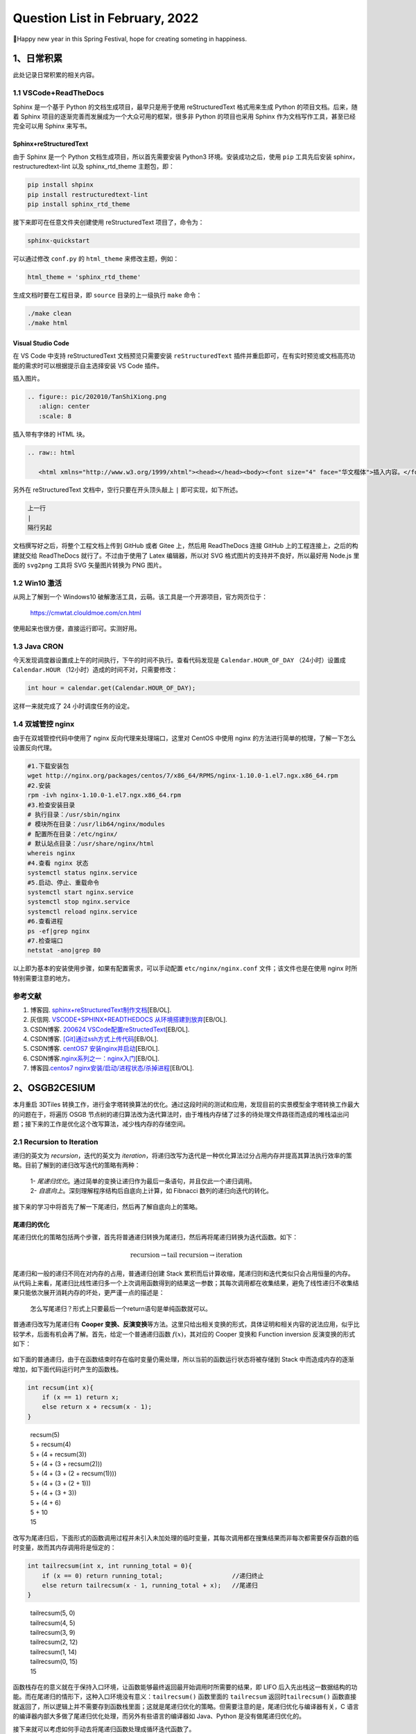 Question List in February, 2022
===============================

🧨Happy new year in this Spring Festival, hope for creating someting in
happiness.

.. raw:: html

   <html xmlns="http://www.w3.org/1999/xhtml"><head></head><body><div><font face="华文楷体">苏联自上世纪80年代末不断走向削弱，之后彻底分崩离析。今时今日，俄仍应从中吸取教训，苏联解体证明，权力和国家意志的瘫痪是走向全面倒退和瓦解的开端。我们不知从何时起变得不自信了，从此世界力量对比的平衡也被打破。···北约进一步东扩，将军事装备部署在乌克兰境内于俄来讲绝不可接受，当然，问题不在于北约本身，北约只是美国的外交工具。···请注意，无论是在苏联成立时还是在二战后，那些现代乌克兰领土上的居民，他们对生活的想法从来无人问津。 我们政策的核心是自由，包括让所有人自主选择本人和子女未来的自由。我们认为，生活在当今乌克兰领土上的所有民族、全体人民都应享有这种选择权。···因此，根据联合国宪章第7条第51款和俄联邦委员会今年2月22日批准的俄同顿涅茨克人民共和国和卢甘斯克人民共和国友好互助条约，经俄联邦安全会议批准，我已决定采取特别军事行动。</font></div><div align="right">
       ——俄罗斯总统 普京《2022年2月24日电视讲话》
   </div></body></html>

.. _1日常积累:

1、日常积累
-----------

此处记录日常积累的相关内容。

.. _11-vscodereadthedocs:

1.1 VSCode+ReadTheDocs
~~~~~~~~~~~~~~~~~~~~~~

Sphinx 是一个基于 Python 的文档生成项目，最早只是用于使用
reStructuredText 格式用来生成 Python 的项目文档。后来，随着 Sphinx
项目的逐渐完善而发展成为一个大众可用的框架，很多非 Python 的项目也采用
Sphinx 作为文档写作工具，甚至已经完全可以用 Sphinx 来写书。

Sphinx+reStructuredText
^^^^^^^^^^^^^^^^^^^^^^^

由于 Sphinx 是一个 Python 文档生成项目，所以首先需要安装 Python3
环境。安装成功之后，使用 ``pip`` 工具先后安装
sphinx，restructuredtext-lint 以及 sphinx_rtd_theme 主题包，即：

.. code:: bash

   pip install shpinx
   pip install restructuredtext-lint
   pip install sphinx_rtd_theme

接下来即可在任意文件夹创建使用 reStructuredText 项目了，命令为：

.. code:: bash

   sphinx-quickstart

可以通过修改 ``conf.py`` 的 ``html_theme`` 来修改主题，例如：

.. code:: python

   html_theme = 'sphinx_rtd_theme'

生成文档时要在工程目录，即 ``source`` 目录的上一级执行 ``make`` 命令：

.. code:: bash

   ./make clean
   ./make html

Visual Studio Code
^^^^^^^^^^^^^^^^^^

在 VS Code 中支持 reStructuredText 文档预览只需要安装
``reStructuredText``
插件并重启即可，在有实时预览或文档高亮功能的需求时可以根据提示自主选择安装
VS Code 插件。

插入图片。

.. code:: rst

   .. figure:: pic/202010/TanShiXiong.png
      :align: center
      :scale: 8

插入带有字体的 HTML 块。

.. code:: rst

   .. raw:: html

      <html xmlns="http://www.w3.org/1999/xhtml"><head></head><body><font size="4" face="华文楷体">插入内容。</font></body></html>

另外在 reStructuredText 文档中，空行只要在开头顶头敲上 ``|``
即可实现，如下所述。

.. code:: rst

   上一行
   |
   隔行另起

文档撰写好之后，将整个工程文档上传到 GitHub 或者 Gitee 上，然后用
ReadTheDocs 连接 GitHub 上的工程连接上，之后的构建就交给 ReadTheDocs
就行了。不过由于使用了 Latex 编辑器，所以对 SVG
格式图片的支持并不良好，所以最好用 Node.js 里面的 ``svg2png`` 工具将 SVG
矢量图片转换为 PNG 图片。

.. _12-win10-激活:

1.2 Win10 激活
~~~~~~~~~~~~~~

从网上了解到一个 Windows10
破解激活工具，云萌。该工具是一个开源项目，官方网页位于：

   https://cmwtat.clouldmoe.com/cn.html

使用起来也很方便，直接运行即可。实测好用。

.. _13-java-cron:

1.3 Java CRON
~~~~~~~~~~~~~

今天发现调度器设置成上午的时间执行，下午的时间不执行。查看代码发现是
``Calendar.HOUR_OF_DAY`` （24小时）设置成 ``Calendar.HOUR``
（12小时）造成的时间不对，只需要修改：

.. code:: java

   int hour = calendar.get(Calendar.HOUR_OF_DAY);

这样一来就完成了 24 小时调度任务的设定。

.. _14-双城管控-nginx:

1.4 双城管控 nginx
~~~~~~~~~~~~~~~~~~

由于在双城管控代码中使用了 nginx 反向代理来处理端口，这里对 CentOS
中使用 nginx 的方法进行简单的梳理，了解一下怎么设置反向代理。

.. code:: bash

   #1.下载安装包
   wget http://nginx.org/packages/centos/7/x86_64/RPMS/nginx-1.10.0-1.el7.ngx.x86_64.rpm
   #2.安装
   rpm -ivh nginx-1.10.0-1.el7.ngx.x86_64.rpm 
   #3.检查安装目录
   # 执行目录：/usr/sbin/nginx
   # 模块所在目录：/usr/lib64/nginx/modules
   # 配置所在目录：/etc/nginx/
   # 默认站点目录：/usr/share/nginx/html
   whereis nginx
   #4.查看 nginx 状态
   systemctl status nginx.service
   #5.启动、停止、重载命令
   systemctl start nginx.service
   systemctl stop nginx.service
   systemctl reload nginx.service
   #6.查看进程
   ps -ef|grep nginx
   #7.检查端口
   netstat -ano|grep 80

以上即为基本的安装使用步骤，如果有配置需求，可以手动配置
``etc/nginx/nginx.conf`` 文件；该文件也是在使用 nginx
时所特别需要注意的地方。

.. _参考文献-1:

参考文献
~~~~~~~~

1. 博客园.
   `sphinx+reStructuredText制作文档 <https://www.cnblogs.com/zhaojiedi1992/p/zhaojiedi_python_013_rst_spinx.html>`__\ [EB/OL].

2. 灰信网. `VSCODE+SPHINX+READTHEDOCS
   从环境搭建到放弃 <https://www.freesion.com/article/9320649465/>`__\ [EB/OL].

3. CSDN博客. `200624
   VSCode配置reStructedText <https://blog.csdn.net/qq_33039859/article/details/106954082>`__\ [EB/OL].

4. CSDN博客.
   `[Git]通过ssh方式上传代码 <https://blog.csdn.net/weixin_43843847/article/details/89668720>`__\ [EB/OL].

5. CSDN博客. `centOS7
   安装nginx并启动 <https://blog.csdn.net/qq_38872310/article/details/79805445>`__\ [EB/OL].

6. CSDN博客.\ `nginx系列之一：nginx入门 <https://blog.csdn.net/qq_29677867/article/details/90112120>`__\ [EB/OL].

7. 博客园.\ `centos7
   nginx安装/启动/进程状态/杀掉进程 <https://www.cnblogs.com/hailang8/p/8664413.html>`__\ [EB/OL].

.. _2osgb2cesium:

2、OSGB2CESIUM
--------------

本月重启 3DTiles
转换工作，进行金字塔转换算法的优化。通过这段时间的测试和应用，发现目前的实景模型金字塔转换工作最大的问题在于，将遍历
OSGB
节点树的递归算法改为迭代算法时，由于堆栈内存储了过多的待处理文件路径而造成的堆栈溢出问题；接下来的工作是优化这个改写算法，减少栈内存的存储空间。

.. _21-recursion-to-iteration:

2.1 Recursion to Iteration
~~~~~~~~~~~~~~~~~~~~~~~~~~

递归的英文为 *recursion*\ ，迭代的英文为
*iteration*\ ，将递归改写为迭代是一种优化算法过分占用内存并提高其算法执行效率的策略。目前了解到的递归改写迭代的策略有两种：

   | 1-
     *尾递归优化*\ 。通过简单的变换让递归作为最后一条语句，并且仅此一个递归调用。
   | 2- *自底向上*\ 。深刻理解程序结构后自底向上计算，如 Fibnacci
     数列的递归向迭代的转化。

.. figure:: pic/202202/recursion.png
   :align: center
   :scale: 68

接下来的学习中将首先了解一下尾递归，然后再了解自底向上的策略。

尾递归的优化
^^^^^^^^^^^^

尾递归优化的策略包括两个步骤，首先将普通递归转换为尾递归，然后再将尾递归转换为迭代函数。如下：

.. math:: \text{recursion}\rightarrow\text{tail recursion}\rightarrow\text{iteration}

尾递归和一般的递归不同在对内存的占用，普通递归创建 Stack
累积而后计算收缩，尾递归则和迭代类似只会占用恒量的内存。从代码上来看，尾递归比线性递归多一个上次调用函数得到的结果这一参数；其每次调用都在收集结果，避免了线性递归不收集结果只能依次展开消耗内存的坏处，更严谨一点的描述是：

   怎么写尾递归？形式上只要最后一个return语句是单纯函数就可以。

普通递归改写为尾递归有 **Cooper
变换、反演变换**\ 等方法。这里只给出相关变换的形式，具体证明和相关内容的说法应用，似乎比较学术，后面有机会再了解。首先，给定一个普通递归函数
:math:`f(x)`\ ，其对应的 Cooper 变换和 Function inversion
反演变换的形式如下：

.. figure:: pic/202202/g.png
   :align: center

如下面的普通递归，由于在函数结束时存在临时变量仍需处理，所以当前的函数运行状态将被存储到
Stack 中而造成内存的逐渐增加，如下面代码运行时产生的函数栈。

.. code:: c++

   int recsum(int x){
       if (x == 1) return x;
       else return x + recsum(x - 1);
   }

..

   | recsum(5)
   | 5 + recsum(4)
   | 5 + (4 + recsum(3))
   | 5 + (4 + (3 + recsum(2)))
   | 5 + (4 + (3 + (2 + recsum(1))))
   | 5 + (4 + (3 + (2 + 1)))
   | 5 + (4 + (3 + 3))
   | 5 + (4 + 6)
   | 5 + 10
   | 15

改写为尾递归后，下面形式的函数调用过程并未引入未加处理的临时变量，其每次调用都在搜集结果而非每次都需要保存函数的临时变量，故而其内存调用将是恒定的：

.. code:: c++

   int tailrecsum(int x, int running_total = 0){
       if (x == 0) return running_total;                   //递归终止
       else return tailrecsum(x - 1, running_total + x);   //尾递归
   }

..

   | tailrecsum(5, 0)
   | tailrecsum(4, 5)
   | tailrecsum(3, 9)
   | tailrecsum(2, 12)
   | tailrecsum(1, 14)
   | tailrecsum(0, 15)
   | 15

函数栈存在的意义就在于保持入口环境，让函数能够最终返回最开始调用时所需要的结果，即
LIFO
后入先出栈这一数据结构的功能。而在尾递归的情形下，这种入口环境没有意义：\ ``tailrecsum()``
函数里面的 ``tailrecsum`` 返回时\ ``tailrecsum()``
函数直接就返回了，所以逻辑上并不需要存到函数栈里面；这就是尾递归优化的策略。但需要注意的是，尾递归优化与编译器有关，C
语言的编译器内部大多做了尾递归优化处理，而另外有些语言的编译器如
Java、Python 是没有做尾递归优化的。

接下来就可以考虑如何手动去将尾递归函数处理成循环迭代函数了。

1. | **提取迭代变量**\ 。
   | 摘抄代码，将参数提取出来，成为迭代变量，原来的参数则用来初始化迭代变量。

2. | **创建迭代函数**\ 。
   | 在迭代函数中，函数只用来更新迭代变量。

3. | **原始代码封入循环体**\ 。
   | 除迭代函数和迭代变量初始化代码外，将原来函数的里面所代码包在一个
     ``while(true)`` 迭代循环里面；可创建一个 ``label``
     变量用于标识循环。

4. | **确定返回值**\ 。
   | 递归终止的 ``return`` 不变，尾递归的 ``return``
     替换成迭代函数，并且 ``continue`` 掉上面的迭代循环。步骤 3 中创建的
     ``label`` 可以用在这里。

以上面的 ``tailrecsum()`` 函数为例，将其改写为迭代循环则有如下的代码：

.. code:: c++

   int tailrecsum(int x, int running_total = 0){
       // 1.提取迭代变量
       int _x = x;
       int _running_total = running_total;
       // 2.创建迭代函数
       auto _tail = [&](int a, int b) {
           _x = a;
           _running_total = b;
       };
       // 3.原始代码封入循环
       while(true){
           // 4.确定返回值
           if(_x == 0) return _running_total; 
           else{
               _tail(_x - 1, _running_total + _x);
               continue; //在 C++ 中可以忽略，这里为了符合上面的步骤
           }
       }
   }

这样一来，就可以将原来的尾递归优化为循环迭代了。

自底向上
^^^^^^^^

最经典的例子就是将斐波那契数列的递归算法从自顶向下的递归改写为自底向上的迭代，这种转换是一种间接转换形式。参考文献
2 的雷鹏的博客中提到：

   对于非尾递归，就必须使用堆栈。可以简单生硬地使用堆栈进行转化：把函数调用和返回的地方翻译成汇编代码，然后把对硬件
   stack 的 push, pop 操作转化成对私有 stack 的 push, pop
   ，这其中需要特别注意的是对返回地址的 push/pop，对应的硬件指令一般是
   call/ret。

对于斐波那契数列：

.. math::

   f(n)=\begin{cases}
   0&n=0\\
   1&n=1\\
   f(n-1)+f(n-2)&n\geqslant2,n\in \mathbb{N}^+
   \end{cases}

其递归代码如下：

.. code:: c++

   int fibonacci(int N){
       if (N == 0) return 0;
       if (N == 1 || N == 2) return 1;
       return fibonacci(N - 1) + fibonacci(N - 2);
   }

改成自底向上的格式：

.. code:: java

   int fibonacci(int N){
       if (N == 1 || N == 2) return 1;
       int prev = 1, curr = 1, sum = 0;
       for(int i = 0; i <= N; i++){
           sum = curr + prev;
           prev = curr;
           curr = sum;
       }
       return curr;
   }

但是并非所有的内容都能准确得知初始状态或者最底层的数据逻辑，所以一个通用的计算模板是这样的：

.. code:: javascript

   function BottomUp(){
       stack.push(s0);               // s0 初始状态
       while(!stack.empty()){
           s = stack.pop();
           if(isSolution(s)) return; //返回条件
           else stack.push(s1);      //s1 更新状态
       }
   }

.. _22-ro3modifier:

2.2 Ro3Modifier
~~~~~~~~~~~~~~~

修改工具使用 Python 编写，其名称暂定为
Ro3Modifier，其主要功能是用于按照层级文件夹修改 3DTiles
格式文件的几何误差，目前框架思路是通过乘积关系更改上下层级之间的视距切换方案。

.. figure:: pic/202202/ro3modifier.jpg
   :align: center
   :scale: 30

如上图所示，目前的设计方案就是使用这样一个表格去勘测或调整各层级瓦片之间的缩放因子。需要注意的是如果某一级瓦片因子调整超限，以至于超过了其上层视距的大小则会使得瓦片无法正常调度，所以应该在程序中添加禁令以防止这种问题的出现。也就是说调整某一层级的
Child 的 Geometric Error 时，这个 GE 不应该超出当前这个文件内的 GE
属性的大小。

在后续的研究中，可视化时最好能够显示几个瓦片层级切换时的 GE
的大小，这样一来不仅方便调试，也能够更加直观的展现转换关系；同时，需要考虑到半径相同的瓦片之间的模型切换
GE，

Python 判断浮点数相等
^^^^^^^^^^^^^^^^^^^^^

不仅仅是
Python，很多编程语言里面，浮点数都不一定是精确的。最常被用来作为例子的是：\ ``0.1 + 0.2``\ 。在
Python 里面，这个加法的结果可能为：

   0.30000000000004

因为这个原因，显然不能直接用等号判断两个浮点数是否相等。在工程上，我们不要求
``绝对精确``\ ，只要求
``足够精确``\ 就可以了。所以当判断两个数是否相等时，只需要判断这两个数的差值是否小于某一个特定的值即可。

.. code:: python

   def compare_float(a, b, precision):
       if precision == 0:
           return a == b
       elif precision < 0:
           raise Exception('precision 不能小于0')
       elif precision >= 1:
           if abs(a - b) <= precision:
               return True
       else:
           if (1 / precision) * abs(a - b) <= 1:
               return True
       return False

相应的 ``math`` 包中的代码为 ``math.isclose()`` 函数，即：

.. code:: python

   math.isclose(a, b)

这是较为便利的正确判断两个浮点数是否相等的方法。

GE 与视距的转换
^^^^^^^^^^^^^^^

通过简单实验，目前测试了一下 GE 大小与视距之间的转换可视为简单线性关系
:math:`f`\ ，在不影响主观视觉观感的情况下通过 Matlab 插值拟合，令
Geometric Error 为自变量 :math:`x`\ ，则其与视距 :math:`d`
之间的转换关系为：

.. math:: d=f(x)=56\cdot x

经数据转换与测试，这一变换关系能够满足基本的视距切换比例；对于后续处理，如果需要更加贴合人眼视觉观感的视距转换模型，则需要更多的测试和实验。

.. _参考文献-2:

参考文献
~~~~~~~~

1. CSDN博客.
   `递归与分治java策略实验报告_【算法设计与分析】递归与分治策略（一） <https://blog.csdn.net/weixin_42445810/article/details/114557970>`__\ [EB/OL].

2. CSDN博客.
   `将递归转化成迭代的通用技术 <https://blog.csdn.net/whinah/article/details/6419680>`__\ [EB/OL].

3. 简书.
   `递归与迭代的区别 <https://www.jianshu.com/p/32bcc45efd32>`__\ [EB/OL].

4. 知乎.
   `什么是尾递归？ <https://www.zhihu.com/question/20761771>`__\ [EB/OL].

5. CSDN博客.
   `递归和迭代_尾递归为啥能优化？ <https://blog.csdn.net/weixin_30536391/article/details/112712545>`__\ [EB/OL].

6. 蔡经球, 刘柏丽. 程序变换中的 Cooper 变换与函数反演变换之比较[J]
   微电子学与计算机, 1997(03).

7. 腾讯云. `一日一技：在 Python
   里面，如何正确判断两个浮点数相等 <https://cloud.tencent.com/developer/article/1554081>`__\ [EB/OL].

.. _3algorithm:

3、Algorithm
------------

算法是门科学，有着系统的理论知识和研究思路，这里需要进一步掌握相关理论内容，服务于后续研究。

DP
~~

DP，即 *Dynamic Programming* 动态规划算法。

背包问题
^^^^^^^^

目前经常提到的背包问题包括三种：\ *0–1背包*\ 、\ *完全背包*\ 和\ *多重背包*\ 。背包问题主要有两个对象，一个是有限或无限的物品，另一个是有限的背包；这类问题的核心处理需求就是，在有限的背包容量内使收纳物品的价值达到最大化。而三者的差异在于：

|  **0–1背包** 每种物品只有 1 个，故而每种物品只有选择和不选择两种情况。
|  **完全背包** 每种物品有 :math:`\infty` 个，可选择范围很大。
|  **多重背包** 每种物品都有各自不同的数量限制，问题更加复杂。

（1）\ **0–1背包问题状态转移方程**

给定 :math:`N` 件物品和容量为 :math:`V` 的背包；第 :math:`i`
件物品消耗的容量为 :math:`C_i`\ ，价值为
:math:`W_i`\ ，求解放入哪些物品可以使得背包种物品的总价值最大。此时
:math:`V` 容量背包中放入第 :math:`i` 件物品时的最大价值为：

.. math:: f(i,V)=\max\{f(i-1,V),\ f(i-1,V-C_i)+W_i\},\ i\in[1,N]

| 式中：\ :math:`f(i-1,V)` 表示容量 :math:`V` 背包尽可能多地放入物品
  :math:`i-1` 时所能创造的最大价值；
|  :math:`f(i-1,V-C_i)` 表示放入物品 :math:`i` 后，剩余容量
  :math:`V-C_i` 尽可能多地放入第 :math:`i-1` 件物品时的最大价值；
|  :math:`f(i-1,V-C_i)+W_i` 表示 :math:`V` 容量背包中放入物品 :math:`i`
  时能创造的最大价值。

由于 0–1 背包中的每种物品只有一个，所以背包的剩余容量只需计算一次
:math:`V-C_i` 即可。

（2）\ **完全背包问题状态转移方程**

有 :math:`N` 种物品和一个容量为 :math:`V`
的背包，每种物品都有无限件可用；第 :math:`i` 种物品消耗的容量为
:math:`C_i`\ ，价值为
:math:`W_i`\ ，求解放入哪些物品可以使得背包种物品的总价值最大。此时的状态转移方程为：

.. math:: f(i,V)=\max\{f(i-1,V-kC_i)+kW_i\ |\ k\in\mathbb{N},\ kC_i\leqslant V\},\ i\in[1,N]

| 式中：\ :math:`k` 表示放入物品 :math:`i` 的个数，\ :math:`k`
  的取值范围为自然数，即 :math:`k` 为整数且 :math:`k\geqslant 0`\ ；
|  :math:`f(i-1,V-kC_i)` 表示放入 :math:`k` 件物品 :math:`i`
  后，剩余容量 :math:`V-kC_i` 尽可能放入第 :math:`i-1`
  件物品时的总价值；
|  :math:`f(i-1,V-kC_i)+kW_i` 表示 :math:`V` 容量背包中放入 :math:`k`
  件物品 :math:`i` 时能创造的最大价值。

（3）\ **多重背包问题状态转移方程**

有 :math:`N` 种物品和一个容量为 :math:`V` 的背包；第 :math:`i`
种物品最多有\ :math:`M_i` 件可用，消耗的容量为 :math:`C_i`\ ，价值为
:math:`W_i`\ ，求解放入哪些物品可以使得背包种物品的总价值最大。

.. math:: f(i,V)=\max\{f(i-1,V-kC_i)+kW_i\ |\ k\in[0,M_i],\ kC_i\leqslant V\},\ i\in[1,N]

| 式中：\ :math:`k` 表示放入物品 :math:`i` 的个数，\ :math:`k`
  为整数且其取值范围为 :math:`k\in[0,M_i]`\ ；
|  :math:`f(i-1,V-kC_i)` 表示放入 :math:`k` 件物品 :math:`i`
  后，剩余容量 :math:`V-kC_i` 尽可能放入第 :math:`i-1`
  件物品时的总价值；
|  :math:`f(i-1,V-kC_i)+kW_i` 表示 :math:`V` 容量背包中放入 :math:`k`
  件物品 :math:`i` 时能创造的最大价值。

以这样一个问题为例：桌面上有两种物品，物品 1 的价值为 3 并需要占据 4
个背包容量，物品 2 的价值为 2 且占据 3 个背包容量；给定一个容量为 10
的背包，求背包的最大物品价值。将该问题的 DP 表列出来，可得下图：

.. figure:: pic/202202/DP.png
   :align: center
   :scale: 80

其三类背包问题的迭代代码如下：

.. code:: c++

   vector<int> C = {4, 3};
   vector<int> W = {3, 2};
   vector<int> K = {2, 1};
   // 0-1背包问题
   int f1(int i, int V){
       if(i == -1) return 0;
       return max(f(i-1, V), f(i - 1, V - C[i]) + W[i]);
   }
   // 完全背包问题
   int f2(int i, int V){
       int res = 0, k = 0;
       while(k * C[i] <= V){
           res = max(res, f(i - 1, V - k * C[i]) + k * W[i]);
           k++;
       }
       return res;
   }
   // 多重背包问题
   int f3(int i, int V){
       int res = 0, k = 0;
       while(k <= K[i] && k * C[i] <= V){
           res = max(res, f(i - 1, V - k * C[i]) + k * W[i]);
           k++;
       }
       return res;
   }
   // 调用
   f1(1, 10);f2(1, 10);f3(1, 10);

自底向上的 DP 表循环遍历代码如下：

.. code:: c++

   //预置变量
   vector<int> C = {4, 3};
   vector<int> W = {3, 2};
   vector<int> K = {2, 1};
   // 完全背包问题，无限容量，所以只有两个维度的变量
   int f2(int V, vector<int>&C, vector<int>&W){
       vector<int> dp(V + 1, 0);
       for(int i = 0; i < C.size(); i++){
           for(int j = C[i]; j <= V; j++){
               if(C[i] > j) continue;
               dp[j] = max(dp[j], dp[j - C[i]] + W[i]);
           }
           cout << endl;
       }
       return dp[V];
   }
   // 变体，多重背包问题和 0-1背包问题
   int f1(int V, vector<int>&C, vector<int>&W, vector<int>&K){
       vector<int> dp(V + 1, 0);
       vector<int> count(V + 1, 0);//引入辅助的计数变量，每次都会重置背包
       for(int i = 0; i < C.size(); i++){
           int k = W[i];
           count = {0};//重置 K 计数
           for(int j = C[i]; j <= V; j++){
               if(C[i] > j) continue;
               int a = dp[j];
               int b = dp[j - C[i]] + W[i];
               if(b > a) {
                   if(count[j - C[i]] + 1 > K[i]) dp[j] = max(a, dp[j - 1]); 
                   else {
                       dp[j] = b;
                       count[j]++;//背包中放入一件物品 i
                   }
               }
           }
       }
       return dp[V];
   }

至此梳理完成三种背包问题的处理思路。根据这种模式，可以尝试处理牛客网中关于凑硬币方案问题的相关案例，具体内容的描述如下：

   **凑硬币问题**
   给定不同面额的硬币和一个总金额。写出函数来计算可以凑成总金额的硬币组合数。假设每一种面额的硬币有无限个。

   **输入描述**:

   .. code:: 

      第一行两个个整数N和K， N代表需要达到的总金额，K代表有K种面额的硬币，用空格分隔。
      第二行为K个整数a1,a2...ak，用空格分隔，代表K种面额的硬币。

   **输出描述:**

   .. code:: 

      一个整数代表用所给面额的硬币组合成N的方案数。

   处理示例

   **输入**

   .. code:: 

      5 3
      1 2 5

   **输出**

   .. code:: 

      4

   **说明**

   .. code:: 

      5 = 5
      5 = 2 + 2 + 1
      5 = 2 + 1 + 1 + 1
      5 = 1 + 1 + 1 + 1 + 1

   **备注:**

   .. code:: 

      0<=N<=5000,1<=K<=500
      1<=ai<=5000,
      因为结果很大，请将其对1e9+7(1000000007)取模

该问题与经典的凑最小硬币的问题有所区别，最小硬币数问题需要用
:math:`\min`
来逐渐迭代每一个子问题的最小解；而方案问题则需要统计每一个子问题的方案数。根据动态规划问题的经典思路，需要在该问题的
DP
表中找到行列所表述的具体含义：行表示总金额，列表示硬币种类。对应到背包问题上，即总金额
:math:`N` 为背包容量，硬币数组 :math:`\mathbb{C}`
为相应的物品。由此，可以列出上述问题的状态转移方程：

.. math::

   f(i,N)=
   \begin{cases}
   1,&i=0,N=0\\
   0,&N<0\\
   f(i-1,N)+f(i,N-c_i),&i\in[1,K],\ c_i\in\mathbb{C}
   \end{cases}

由于递归的两个变量同时引用了自己，所以 :math:`i, N`
两个变量都需要明确的递归边界条件。对应写出递归代码如下：

.. code:: c++

   int coin(int i, int N, vector<int>& coins){
       if(i == -1) {
           if(N == 0) return 1;
           else return 0;
       }
       if(N == 0){
           return 1;
       }else if (N < 0) return 0;
       return coin(i - 1, N, coins) + coin(i, N - coins[i], coins);
   }

众所周知，递归算法在很大程度上影响了程序的计算性能，所以计算 DP
问题的最佳方式是自底向上将递归函数改写为 DP 表格的循环遍历，如下：

.. code:: c++

   int coin(int N, vector<int>& coins){
       vector<int> dp(N + 1, 0);
       dp[0] = 1;
       for(int i = 0; i < coins.size(); i++){
           int coin = coins[i];
           for(int j = coin; j <= N; j++){
               dp[j] = dp[j] + dp[j - coin];
           }
       }
       return dp[N];
   }

.. _参考文献-3:

参考文献
~~~~~~~~

1. 弗兰克的猫.
   `【动态规划】一次搞定三种背包问题 <https://www.cnblogs.com/mfrank/p/10849505.html>`__\ [EB/OL].

2. 牛客网.\ `凑硬币 <https://www.nowcoder.com/questionTerminal/1ea65b6dd6a54620a09383476eb97a6d>`__\ [EB/OL].

3. 牛客网.\ `算法笔面试真题精讲中级班 <https://www.nowcoder.com/study/live/718/1/1>`__\ [EB/OL].

4. 飞书.\ `LeetCode
   所有题型总纲 <https://ufbva3m5zn.feishu.cn/mindnotes/bmncnCHC1pfRzhYtTJ0tIDPXzcg>`__\ [EB/OL].

5. 夜深人静写算法.\ `算法入门指引 <https://docs.qq.com/mind/DU01SVGpab2tWdlNj>`__\ [EB/OL].

.. _4相关项目问题:

4、相关项目问题
---------------

这里介绍相关的项目问题。

.. _41-发改委服务优化:

4.1 发改委服务优化
~~~~~~~~~~~~~~~~~~

项目运行过程中发现了快照数据的读取过程很慢的问题，本次优化将着重优化数据的
CRUD 操作。通过接口测试模式，发现数据返回过程中出现了 800ms
的处理时延，分析得知时间主要集中在 19 个部门、200 个字段、200
个映射关系的处理和计算上；和超哥的讨论分析，确定了本次后台存储专项绩效快照的优化思路。

|  **1.**
  总体思路为将\ **读取计算**\ 变更为\ **存储计算**\ ，在生成快照时计算相关数据，降低时延；
|  **2.** 处理过程要点在于：数据填报表、配置表、映射表之间的协同处理；
|  **3.**
  重点解决读取计算变更为存储计算过程中相关函数接口的调整，注重逻辑一致性。

根据上面的优化思路，逐步调整相关代码。

原代码逻辑
^^^^^^^^^^

原有的新增流程如下所示，在 Controller
中根据传入参数同时进行市/区级快照的新增，新增服务的具体逻辑代码体现在
Service 中，主要包括：标题版本、配置信息版本等配置数据写入 snap
表，完整记录写入 snap_rec 表这两项内容。

.. figure:: pic/202202/fgw-01.png
   :align: center
   :scale: 80

而读取过程相对复杂，在 Controller 中的代码执行步骤为：

.. figure:: pic/202202/fgw-02.png
   :align: center
   :scale: 80

优化思路
^^^^^^^^

在尽可能保留原始代码，同时确保位于另一个 Controller
中的定时系统保存任务顺利执行的情况下，需要将端口代码中的服务迁移到
Service 服务之中，包括 ``_query``\ ，\ ``_parse``
及其调用的相关函数。随后，只需要修改快照的 Service 服务中的 ``add``
函数，在其常规内容处理完成后接续 ``type`` 之后的操作即可。

.. figure:: pic/202202/fgw-03.png
   :align: center
   :scale: 80

代码处理逻辑梳理完成，开工。经测试，存储时间从原来的秒级退化为
6.7s，读取时间从原来的 800ms 提升到现在的
40ms。因为快照不会经常保存，所以这个时间优化应该算是正向的。

.. _42-双城管控大屏系统:

4.2 双城管控大屏系统
~~~~~~~~~~~~~~~~~~~~

双城大屏系统目前的要求是新增全景按钮、街景按钮；在地图中通过全景按钮生成全景标签并调用全景图像，测试视频的用例等等相关内容。

全景查看
^^^^^^^^

全景图片的查看功能借用原有的 leaflet 地图全景图签的内容，用 ``<iframe>``
标签以及 ``<div>`` 压盖技术完成同一 ``<div>``
内的内容切换。但有一部分问题是压盖内容有时不能完美覆盖父标签。修改原
popup 弹出代码为 marker
标注并进行文字自定义标注，用到的重要接口函数如下：

.. code:: javascript

   // 添加自定义标签
   let markerIcon = L.divIcon({
       html: "<p>"+title+"</p>",
       iconSize: [36, 36],
   })
   // 添加标注
   var markers = L.marker(latlng, {icon: markerIcon})
   // 点击事件
   .on('click',function (e) {
       ViewPano(url);
   })
   // hover 事件
   .on('mouseover', function(e){
       L.popup().setLatLng(e.latlng)
           .setContent("<p>"+ title + "</p>")
           .openOn(map);
   })

视频
^^^^

解决用 ``document.getElementById('video').pause()``
总是报错的问题，拆开就行：

.. code:: 

   var video = document.getElementById('video');
   video.pause()

如果想直接获取某个属性，可能需要下面的代码，

.. code:: javascript

   var myVideo = document.getElementById("videoPlayerNew");
   myVideo.onloadedmetadata = function() {
     console.log('metadata loaded!');
     console.log(this.duration);//this refers to myVideo
   };

PDF
^^^

目前了解到在前端展示 PDF 有两大类方法，一是使用由浏览器的提供 PDF
预览功能，二是使用 PDF.js 插件库。通过对比分析，发现 PDF.js
更符合项目需求；其简单使用可以借助其预编译包下面的 ``web``
目录，将整个包解压后放到 IIS 服务器中，通过传递参数的形式显示 PDF 文件：

.. code:: http

   http://localhost/pdfjs-2.12.313-dist/web/viewer.html?file=files/laodongfa.pdf

而将网页嵌入 HTML 页则主要有两种方式：使用 ``<embed>`` 标签或使用
``<frame>`` 标签；同时，如果选择采用浏览器自带的 PDF
查看功能，则可以使用 ``<a>`` 标签。

地图交互
^^^^^^^^

Leaflet 可以通过自定义投影和相关转换函数实现读取 GeoJSON
数据并对其坐标点进行坐标转换；比如该项目需要使用从 PostGIS 数据库中通过
SQL 语句读取并生成的 TJ2000 坐标系的 GeoJSON 数据：

.. code:: sql

   with features as (
       select st_asgeojson(HP.*)::json as feature 
       from "管控分区边界" as HP 
       where "管理级别"='一级'
   )
   select json_build_object(
       'type', 'FeatureCollection',
   		'features', json_agg(features.feature)
   ) from features

在 Leaflet 中将 TJ2000 坐标系转换为经纬度坐标，则首先需要定义 TJ2000
的坐标投影关系：

【此处数据应隐藏】

.. code:: javascript

   Proj4js.defs("EPSG:200022",
                "投影参数敏感，此处隐藏"
               );
   crs = new L.Proj.CRS('EPSG:200022', {
       origin: [-500000, 5000000],
       resolutions: [分辨率数组]
   });

然后在读取 GeoJSON 时添加处理函数即可：

.. code:: javascript

   L.geoJson(data,{
       coordsToLatLng: function(p){
           let point = L.point(p[0], p[1]);
           return crs.unproject(point);;
       },
       style: function(feature){
           return {
               color: color,
               fillColor: color,
               weight: 2,
               opacity: 1,
               fillOpacity: 0.8
           };
        }}
   ).addTo(map);

这样一来就可以将数据库中存储的矢量文件显示到 Leaflet 底图上了。

若依数据权限
^^^^^^^^^^^^

若依权限控制由 **角色\ :math:`-`\ 用户\ :math:`-`\ 部门**
模式控制，分配给角色的数据权限将按照部门进行组织，从某种意义上来讲，这种权限更像是一种借助
``@DataScope`` 注解实现的数据筛选机制；更具体的权限控制将交给 Shiro
安全框架来进行处理。如菜单的权限管理就是通过 Shiro 的 ``@PreAuthorize``
注解来实现的：

.. code:: java

   @PreAuthorize("@ss.hasPermi('system:menu:list')")

而执行数据筛选的数据权限控制则是这样实现的：

.. code:: java

   @DataScope(deptAlias="d", userAlias="u")

该数据权限落实到代码上其实是在执行 SQL 语句时通过
``${params.dataScope}`` 来调用 ``DataScopeAspect``
类中的函数将后面的数据筛选字符缀到 SQL 后面。

.. _43-能源集团项目:

4.3 能源集团项目
~~~~~~~~~~~~~~~~

修改全景图片的错误连接地址，修正部分锅炉房全景图片没有挂接到 legentHtml
上的问题；本月的核心内容是与大连海心对接相关代码，完成项目的主体内容。

   一星期过去了，大连海心仍旧没有调试完，发微信也不回，神烦。

截至今日，仍然没有回复。好的，2 月 23 日下午回复了，说是还在调试。2 月
25 日周五了，仍在调试中还没有收到海心的接口调试完成通知。

.. _参考文献-4:

参考文献
~~~~~~~~

1.  菜鸟教程. `typora
    画流程图、时序图(顺序图)、甘特图 <https://www.runoob.com/markdown/md-advance.html>`__\ [EB/OL].

2.  CSDN博客. `leaflet
    点击地图marker，popup弹框展示chart图效果实现 <https://blog.csdn.net/zcylyzhi4/article/details/112345207>`__\ [EB/OL].

3.  GIS开发者.\ `leaflet添加Marker和文字标注 <https://www.giserdqy.com/secdev/leaflet/36301/>`__\ [EB/OL].

4.  CSDN博客. `Leaflet 学习心路历程之 —— 自定义 Popup
    基础教学（自定义Marker标记气泡） <https://blog.csdn.net/qq_43438095/article/details/107025110>`__\ [EB/OL].

5.  StackOverFlow. `Trying to get full video duration but returning as
    Nan <https://stackoverflow.com/questions/40763057/trying-to-get-full-video-duration-but-returning-as-nan>`__\ [EB/OL].

6.  CSDN博客.
    `展示PDF <https://blog.csdn.net/qq_42824147/article/details/107889270>`__\ [EB/OL].

7.  CSDN博客.
    `PDF.js专题 <https://blog.csdn.net/xiangcns/article/details/42089189>`__\ [EB/OL].

8.  Mozilla. `PDF.js 官网 <>`__\ [EB/OL].

9.  简书.
    `html中前端页面预览pdf文档的6种方法 <https://www.jianshu.com/p/61065b749ff8>`__\ [EB/OL].

10. 微信公众号.
    `Postgis实现空间数据转GeoJSON <https://mp.weixin.qq.com/s?__biz=MzI2NTU5NTk5NA==&mid=2247483780&idx=1&sn=2df642b29c5bf8f65f15b5ad1ba86f74&chksm=ea9bbcb1ddec35a784a42a653fdf898a74df1314b8705ff6c295b2f85a54af8a831225eca820&token=875189029&lang=zh_CN#rd>`__\ [EB/OL].

11. ThinBug. `使用Leaflet显示geojson
    featureCollection <https://www.thinbug.com/q/47609638>`__\ [EB/OL].

.. _5三维基础:

5、三维基础
-----------

这里衔接一下射影测量的前方交会与 SLAM
中的三角量测的相关内容，并整理一下相关知识点。

.. _51-三角量测:

5.1 三角量测
~~~~~~~~~~~~

三角量测的问题可以描述为：通过已知参数的 :math:`n` 台相机对某一空间点
:math:`\mathbf{X}=[x\ \ y\ \ z\ \ 1]^T` 进行观测后得到的 :math:`n`
个图像坐标，求得空间点 :math:`X` 在世界坐标系中的坐标。

其中，第 :math:`i` 台相机的相机矩阵为：

.. math:: 
   \begin{equation}
   P_i=K_i[R_i\quad\mathbf{t}_i]=[P_{i}^1\quad P_{i}^2\quad P_{i}^3]^T\tag{1}
   \end{equation}

在第 :math:`i` 台相机视角下拍摄同名点 :math:`X` 的图像坐标为：

.. math:: \mathbf{x}_i=[x_i\quad y_i\quad 1]^T

令 :math:`d_i` 为空间中的点 :math:`\mathbf{X}` 投影到第 :math:`i`
台相机的相机平面上的点的深度，则可得到方程：

.. math:: d_i\mathbf x_i=P_i\mathbf{X}

方程两侧同时叉乘 :math:`\mathbf{x}_i`
向量则左侧向量与自己叉乘得到一个零向量，即：

.. math:: \mathbf x_i\times (P_i\mathbf X)=\mathbf 0\tag{2}

将公式 (1) 带入上述方程可将 :math:`P_i\mathbf X`
写成三行一列的形式，根据向量积的叉乘公式：

.. math:: \begin{bmatrix}a_x\\a_y\\a_z\end{bmatrix}\times\begin{bmatrix}b_x\\b_y\\b_z\end{bmatrix}=\begin{bmatrix}a_yb_z-a_zb_y\\a_zb_x-a_xb_z\\a_xb_y-a_yb_x\end{bmatrix}

按叉乘公式对公式 (2) 进行处理可得到：

.. math::

   \begin{bmatrix}
   x_i(P_i^3\mathbf X)-P_i^1\mathbf X\\
   y_i(P_i^3\mathbf X)-P_i^2\mathbf X\\
   x_i(P_i^2\mathbf X)-y_i(P_i^1\mathbf X)\mathbf X\end{bmatrix}=\begin{bmatrix}0\\0\\0\end{bmatrix}

第三行为前两行的线性组合，故而上述方程实际上等同于：

.. math::

   \underset{A}{
   \underbrace{
   \begin{bmatrix}
   x_iP_i^3-P_i^1\\
   y_iP_i^3-P_i^2\\
   \end{bmatrix}
   }}
   \mathbf X=\mathbf0

一个观测点提供两个约束，而 :math:`\mathbf{X}`
有三个自由度，所以求解该方程至少需要两对点。从几何意义上来讲也即：空间中的两条直线相交确定空间中的一个三维点。得到如下观测方程：

.. math:: A\mathbf X=\mathbf 0

这样一来，就可以沿用前面的直接线性变换法，使用 SVD 分解求解矩阵 V
的最后一列作为该方程的解。
